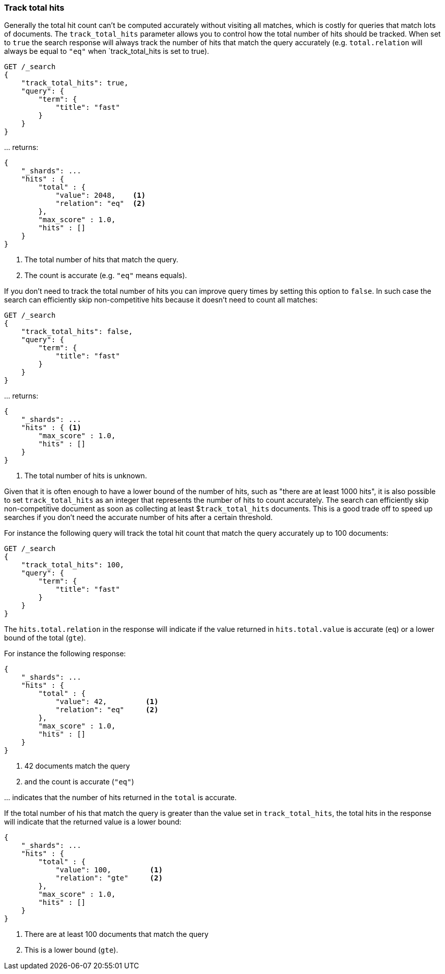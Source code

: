 [[search-request-track-total-hits]]
=== Track total hits

Generally the total hit count can't be computed accurately without visiting all
matches, which is costly for queries that match lots of documents. The
`track_total_hits` parameter allows you to control how the total number of hits
should be tracked. When set to `true` the search response will always track the
number of hits that match the query accurately (e.g. `total.relation` will always
be equal to `"eq"` when `track_total_hits is set to true).

[source,js]
--------------------------------------------------
GET /_search
{
    "track_total_hits": true,
    "query": {
        "term": {
            "title": "fast"
        }
    }
}
--------------------------------------------------
// CONSOLE

\... returns:

[source,js]
--------------------------------------------------
{
    "_shards": ...
    "hits" : {
        "total" : {
            "value": 2048,    <1>
            "relation": "eq"  <2>
        },
        "max_score" : 1.0,
        "hits" : []
    }
}
--------------------------------------------------
// TESTRESPONSE[s/"_shards": \.\.\./"_shards": "$body._shards",/]
// TESTRESPONSE[s/"max_score": 1\.0/"max_score": $body.hits.max_score/]
// TESTRESPONSE[s/"value": 2048/"total": $body.hits.total.value/]

<1> The total number of hits that match the query.
<2> The count is accurate (e.g. `"eq"` means equals).

If you don't need to track the total number of hits you can improve query times
by setting this option to `false`. In such case the search can efficiently skip
non-competitive hits because it doesn't need to count all matches:

[source,js]
--------------------------------------------------
GET /_search
{
    "track_total_hits": false,
    "query": {
        "term": {
            "title": "fast"
        }
    }
}
--------------------------------------------------
// CONSOLE

\... returns:

[source,js]
--------------------------------------------------
{
    "_shards": ...
    "hits" : { <1>
        "max_score" : 1.0,
        "hits" : []
    }
}
--------------------------------------------------
// TESTRESPONSE[s/"_shards": \.\.\./"_shards": "$body._shards",/]
// TESTRESPONSE[s/"max_score": 1\.0/"max_score": $body.hits.max_score/]

<1> The total number of hits is unknown.

Given that it is often enough to have a lower bound of the number of hits,
such as "there are at least 1000 hits", it is also possible to set
`track_total_hits` as an integer that represents the number of hits to count
accurately. The search can efficiently skip non-competitive document as soon
as  collecting at least $`track_total_hits` documents. This is a good trade
off to speed up searches if you don't need the accurate number of hits after
a certain threshold.


For instance the following query will track the total hit count that match
the query accurately up to 100 documents:

[source,js]
--------------------------------------------------
GET /_search
{
    "track_total_hits": 100,
    "query": {
        "term": {
            "title": "fast"
        }
    }
}
--------------------------------------------------
// CONSOLE

The `hits.total.relation` in the response will indicate if the
value returned in `hits.total.value` is accurate (`eq`) or a lower
bound of the total (`gte`).

For instance the following response:

[source,js]
--------------------------------------------------
{
    "_shards": ...
    "hits" : {
        "total" : {
            "value": 42,         <1>
            "relation": "eq"     <2>
        },
        "max_score" : 1.0,
        "hits" : []
    }
}
--------------------------------------------------
// TESTRESPONSE[s/"_shards": \.\.\./"_shards": "$body._shards",/]
// TESTRESPONSE[s/"max_score": 1\.0/"max_score": $body.hits.max_score/]
// TESTRESPONSE[s/"value": 42/"value": $body.hits.total.value/]

<1> 42 documents match the query
<2> and the count is accurate (`"eq"`)

\... indicates that the number of hits returned in the `total`
is accurate.

If the total number of his that match the query is greater than the
value set in `track_total_hits`, the total hits in the response
will indicate that the returned value is a lower bound:

[source,js]
--------------------------------------------------
{
    "_shards": ...
    "hits" : {
        "total" : {
            "value": 100,         <1>
            "relation": "gte"     <2>
        },
        "max_score" : 1.0,
        "hits" : []
    }
}
--------------------------------------------------
// TESTRESPONSE
// TEST[skip:response is already tested in the previous snippet]

<1> There are at least 100 documents that match the query
<2> This is a lower bound (`gte`).